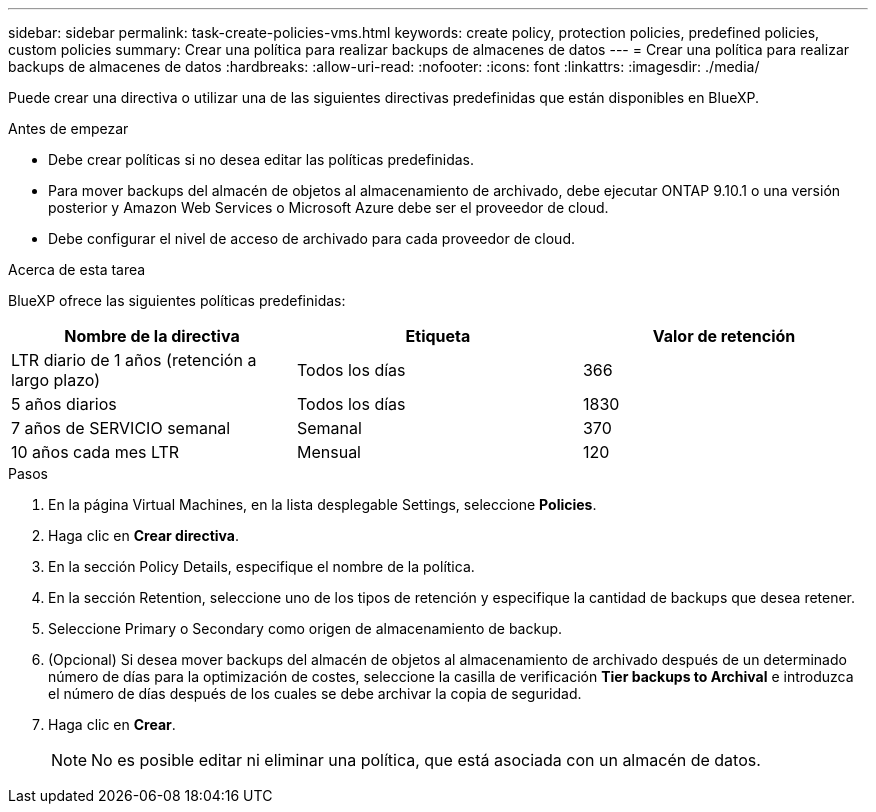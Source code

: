 ---
sidebar: sidebar 
permalink: task-create-policies-vms.html 
keywords: create policy, protection policies, predefined policies, custom policies 
summary: Crear una política para realizar backups de almacenes de datos 
---
= Crear una política para realizar backups de almacenes de datos
:hardbreaks:
:allow-uri-read: 
:nofooter: 
:icons: font
:linkattrs: 
:imagesdir: ./media/


[role="lead"]
Puede crear una directiva o utilizar una de las siguientes directivas predefinidas que están disponibles en BlueXP.

.Antes de empezar
* Debe crear políticas si no desea editar las políticas predefinidas.
* Para mover backups del almacén de objetos al almacenamiento de archivado, debe ejecutar ONTAP 9.10.1 o una versión posterior y Amazon Web Services o Microsoft Azure debe ser el proveedor de cloud.
* Debe configurar el nivel de acceso de archivado para cada proveedor de cloud.


.Acerca de esta tarea
BlueXP ofrece las siguientes políticas predefinidas:

|===
| Nombre de la directiva | Etiqueta | Valor de retención 


 a| 
LTR diario de 1 años (retención a largo plazo)
 a| 
Todos los días
 a| 
366



 a| 
5 años diarios
 a| 
Todos los días
 a| 
1830



 a| 
7 años de SERVICIO semanal
 a| 
Semanal
 a| 
370



 a| 
10 años cada mes LTR
 a| 
Mensual
 a| 
120

|===
.Pasos
. En la página Virtual Machines, en la lista desplegable Settings, seleccione *Policies*.
. Haga clic en *Crear directiva*.
. En la sección Policy Details, especifique el nombre de la política.
. En la sección Retention, seleccione uno de los tipos de retención y especifique la cantidad de backups que desea retener.
. Seleccione Primary o Secondary como origen de almacenamiento de backup.
. (Opcional) Si desea mover backups del almacén de objetos al almacenamiento de archivado después de un determinado número de días para la optimización de costes, seleccione la casilla de verificación *Tier backups to Archival* e introduzca el número de días después de los cuales se debe archivar la copia de seguridad.
. Haga clic en *Crear*.
+

NOTE: No es posible editar ni eliminar una política, que está asociada con un almacén de datos.


